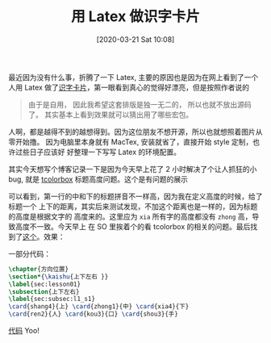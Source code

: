 #+TITLE: 用 Latex 做识字卡片
#+DATE: [2020-03-21 Sat 10:08]

最近因为没有什么事，折腾了一下 Latex, 主要的原因也是因为在网上看到了一个人用 Latex
做了[[https://c-tan.com/zh/post/latex-hanzi-gezi/][识字卡片]]，第一眼看到真心的觉得好漂亮，但是按照作者说的

#+BEGIN_QUOTE
由于是自用， 因此我希望这套排版是独一无二的， 所以也就不放出源码了。
其实基本上看到效果就可以猜出用了哪些宏包。
#+END_QUOTE

人啊，都是越得不到的越想得到。因为这位朋友不想开源，所以也就想照着图片从零开始撸。
因为电脑里本身就有 MacTex, 安装就省了，直接开始 style 定制，也许过些日子应该好
好整理一下写写 Latex 的环境配置。

其实今天想写个博客记录一下是因为今天早上花了 2 小时解决了个让人抓狂的小 bug, 就是
[[https://ctan.org/pkg/tcolorbox?lang=en][tcolorbox]] 标题高度问题。这个是有问题的展示

#+ATTR_HTML: width="150px"
#+ATTR_ORG: :width 150
[[file:./images/tcolorbox_height_bug.png]]

可以看到，第一行的中和下的标题拼音不一样高，因为我在定义高度的时候，给了标题一个
上下的距离，其实后来测试发现，不加这个距离也是一样的，因为标题的高度是根据文字的
高度来的。这里应为 =xia= 所有字的高度都没有 =zhong= 高，导致高度不一致。今天早上
在 SO 里挨着个的看 tcolorbox 的相关的问题。最后找到了[[https://tex.stackexchange.com/questions/435486/enforce-total-height-of-tcolorbox-title][这个]]。效果：

#+ATTR_HTML: width="200px"
#+ATTR_ORG: :width 200
[[file:./images/tcolorbox_height_fix.png]]

一部分代码：

#+BEGIN_SRC latex :exports code
\chapter{方向位置}
\section*{\kaishu{上下左右 }}
\label{sec:lesson01}
\subsection{上下左右}
\label{sec:subsec:l1_s1}
\card{shang4}{上} \card{zhong1}{中} \card{xia4}{下}
\card{ren2}{人} \card{kou3}{口} \card{shou3}{手}

#+END_SRC

[[https://github.com/eggcaker/duolingo-with-latex][代码]] Yoo!
